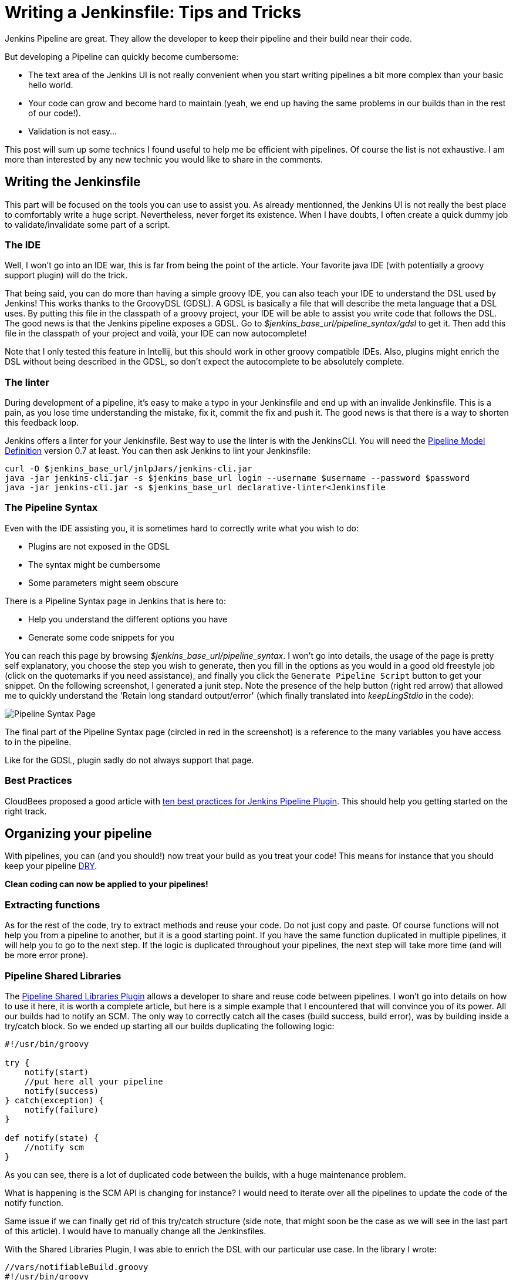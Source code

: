# Writing a Jenkinsfile: Tips and Tricks

:hp-image: http://github.com/PierreBtz/pierrebtz.github.io/raw/master/images/writing-Jenkinsfile-header.png
:hp-tags: Jenkins, Jenkinsfile, Pipelines

Jenkins Pipeline are great.
They allow the developer to keep their pipeline and their build near their code.

But developing a Pipeline can quickly become cumbersome:

* The text area of the Jenkins UI is not really convenient when you start writing pipelines a bit more complex than your basic hello world.
* Your code can grow and become hard to maintain (yeah, we end up having the same problems in our builds than in the rest of our code!).
* Validation is not easy...

This post will sum up some technics I found useful to help me be efficient with pipelines.
Of course the list is not exhaustive.
I am more than interested by any new technic you would like to share in the comments.

## Writing the Jenkinsfile

This part will be focused on the tools you can use to assist you.
As already mentionned, the Jenkins UI is not really the best place to comfortably write a huge script.
Nevertheless, never forget its existence.
When I have doubts, I often create a quick dummy job to validate/invalidate some part of a script.

### The IDE

Well, I won't go into an IDE war, this is far from being the point of the article.
Your favorite java IDE (with potentially a groovy support plugin) will do the trick.

That being said, you can do more than having a simple groovy IDE, you can also teach your IDE to understand the DSL used by Jenkins!
This works thanks to the GroovyDSL (GDSL).
A GDSL is basically a file that will describe the meta language that a DSL uses.
By putting this file in the classpath of a groovy project, your IDE will be able to assist you write code that follows the DSL.
The good news is that the Jenkins pipeline exposes a GDSL.
Go to _$jenkins_base_url/pipeline_syntax/gdsl_ to get it.
Then add this file in the classpath of your project and voilà, your IDE can now autocomplete!

Note that I only tested this feature in Intellij, but this should work in other groovy compatible IDEs.
Also, plugins might enrich the DSL without being described in the GDSL, so don't expect the autocomplete to be absolutely complete.

### The linter

During development of a pipeline, it's easy to make a typo in your Jenkinsfile and end up with an invalide Jenkinsfile.
This is a pain, as you lose time understanding the mistake, fix it, commit the fix and push it.
The good news is that there is a way to shorten this feedback loop.

Jenkins offers a linter for your Jenkinsfile.
Best way to use the linter is with the JenkinsCLI.
You will need the https://wiki.jenkins-ci.org/display/JENKINS/Pipeline+Model+Definition+Plugin[Pipeline Model Definition] version 0.7 at least.
You can then ask Jenkins to lint your Jenkinsfile:

[source, bash]
----
curl -O $jenkins_base_url/jnlpJars/jenkins-cli.jar
java -jar jenkins-cli.jar -s $jenkins_base_url login --username $username --password $password
java -jar jenkins-cli.jar -s $jenkins_base_url declarative-linter<Jenkinsfile
----

### The Pipeline Syntax

Even with the IDE assisting you, it is sometimes hard to correctly write what you wish to do:

* Plugins are not exposed in the GDSL
* The syntax might be cumbersome
* Some parameters might seem obscure

There is a Pipeline Syntax page in Jenkins that is here to:

* Help you understand the different options you have
* Generate some code snippets for you

You can reach this page by browsing _$jenkins_base_url/pipeline_syntax_.
I won't go into details, the usage of the page is pretty self explanatory, you choose the step you wish to generate, then you fill in the options as you would in a good old freestyle job (click on the quotemarks if you need assistance), and finally you click the `Generate Pipeline Script` button to get your snippet.
On the following screenshot, I generated a junit step.
Note the presence of the help button (right red arrow) that allowed me to quickly understand the 'Retain long standard output/error' (which finally translated into _keepLingStdio_ in the code):

image::https://github.com/PierreBtz/pierrebtz.github.io/raw/master/images/writing-Jenkinsfile.png[Pipeline Syntax Page]

The final part of the Pipeline Syntax page (circled in red in the screenshot) is a reference to the many variables you have access to in the pipeline.

Like for the GDSL, plugin sadly do not always support that page.

### Best Practices

CloudBees proposed a good article with https://www.cloudbees.com/blog/top-10-best-practices-jenkins-pipeline-plugin[ten best practices for Jenkins Pipeline Plugin].
This should help you getting started on the right track.

## Organizing your pipeline

With pipelines, you can (and you should!) now treat your build as you treat your code!
This means for instance that you should keep your pipeline https://en.wikipedia.org/wiki/Don't_repeat_yourself[DRY].

*Clean coding can now be applied to your pipelines!*

### Extracting functions

As for the rest of the code, try to extract methods and reuse your code.
Do not just copy and paste.
Of course functions will not help you from a pipeline to another, but it is a good starting point.
If you have the same function duplicated in multiple pipelines, it will help you to go to the next step.
If the logic is duplicated throughout your pipelines, the next step will take more time (and will be more error prone).

### Pipeline Shared Libraries

The https://wiki.jenkins-ci.org/display/JENKINS/Pipeline+Shared+Groovy+Libraries+Plugin[Pipeline Shared Libraries Plugin] allows a developer to share and reuse code between pipelines.
I won't go into details on how to use it here, it is worth a complete article, but here is a simple example that I encountered that will convince you of its power.
All our builds had to notify an SCM.
The only way to correctly catch all the cases (build success, build error), was by building inside a try/catch block.
So we ended up starting all our builds duplicating the following logic:

[source, groovy]
----
#!/usr/bin/groovy

try {
    notify(start)
    //put here all your pipeline
    notify(success)
} catch(exception) {
    notify(failure)
}

def notify(state) {	
    //notify scm
}
----

As you can see, there is a lot of duplicated code between the builds, with a huge maintenance problem.

What is happening is the SCM API is changing for instance?
I would need to iterate over all the pipelines to update the code of the notify function.

Same issue if we can finally get rid of this try/catch structure (side note, that might soon be the case as we will see in the last part of this article).
I would have to manually change all the Jenkinsfiles.

With the Shared Libraries Plugin, I was able to enrich the DSL with our particular use case.
In the library I wrote:

[source, groovy]
----
//vars/notifiableBuild.groovy
#!/usr/bin/groovy

def call(body) {
    try {
        notify(start)
        body()
    	notify(success)
    } catch(exception) {
        notify(failure)
    }
}

def notify(state) {
    //notify scm
}
----

And finally, in a Jenkinsfile, I end up writing:

[source, groovy]
----
#!/usr/bin/groovy

notifiableBuild {
    //put here all your pipeline
}
----

To learn more about this, you should visit the https://jenkins.io/doc/book/pipeline/shared-libraries/[official documentation of the plugin], which will help you getting started.

## The Experimental Corner

In this part, I will share two projects you should keep an eye on as they should help a bit more spreading the usage of the pipelines.
Note that the two projects are at a very early stage of development.

### Jenkins Blue Ocean Pipeline Editor Plugin

https://github.com/jenkinsci/blueocean-pipeline-editor-plugin[This plugin] is using the https://jenkins.io/projects/blueocean/[Blue Ocean interface].
Side note, if you don't know Blue Ocean, you should definitively have a look as it is far superior to the Jenkins 'classic' interface to display pipelines.
Note that it is also work in progress (it is in a beta stage), but I use it in production everyday without any issue (except for the missing features of course).

That being said, this new Pipeline Editor plugin proposes a new interface to graphically design your pipeline.
This is at very alpha stage, but it was https://youtu.be/TsWkZLLU-s4?t=22m35s[demonstrated in the last Jenkins Meetup] (note that the rest of the meetup is also worth your time if you are into Jenkins) and seems very promising.

### Declarative Pipeline

The official name of this plugin is the https://github.com/jenkinsci/pipeline-model-definition-plugin[Pipeline Model Definition Plugin].
Its aim is to give a more config like touch to the pipeline.
Code vs Config, here we are again (let's not replay maven vs gradle and gulp vs grunt all over again...)!
Again, the plugin was https://youtu.be/TsWkZLLU-s4?t=27m35s[demoed in the last Jenkins Online Meetup].
The API does not seem stable for the moment, but some stuff seems very interesting.
For instance, the notification issue I raised before could be adressed with something like:

[source, groovy]
----
#!/usr/bin/groovy

post {
    always {  	
    }
    
    success {
    	notify(success)
    }
    
    failure {
    	notify(failure)
    }
}
----

That's it for this post, do not hesitate to post any comment you might have!


